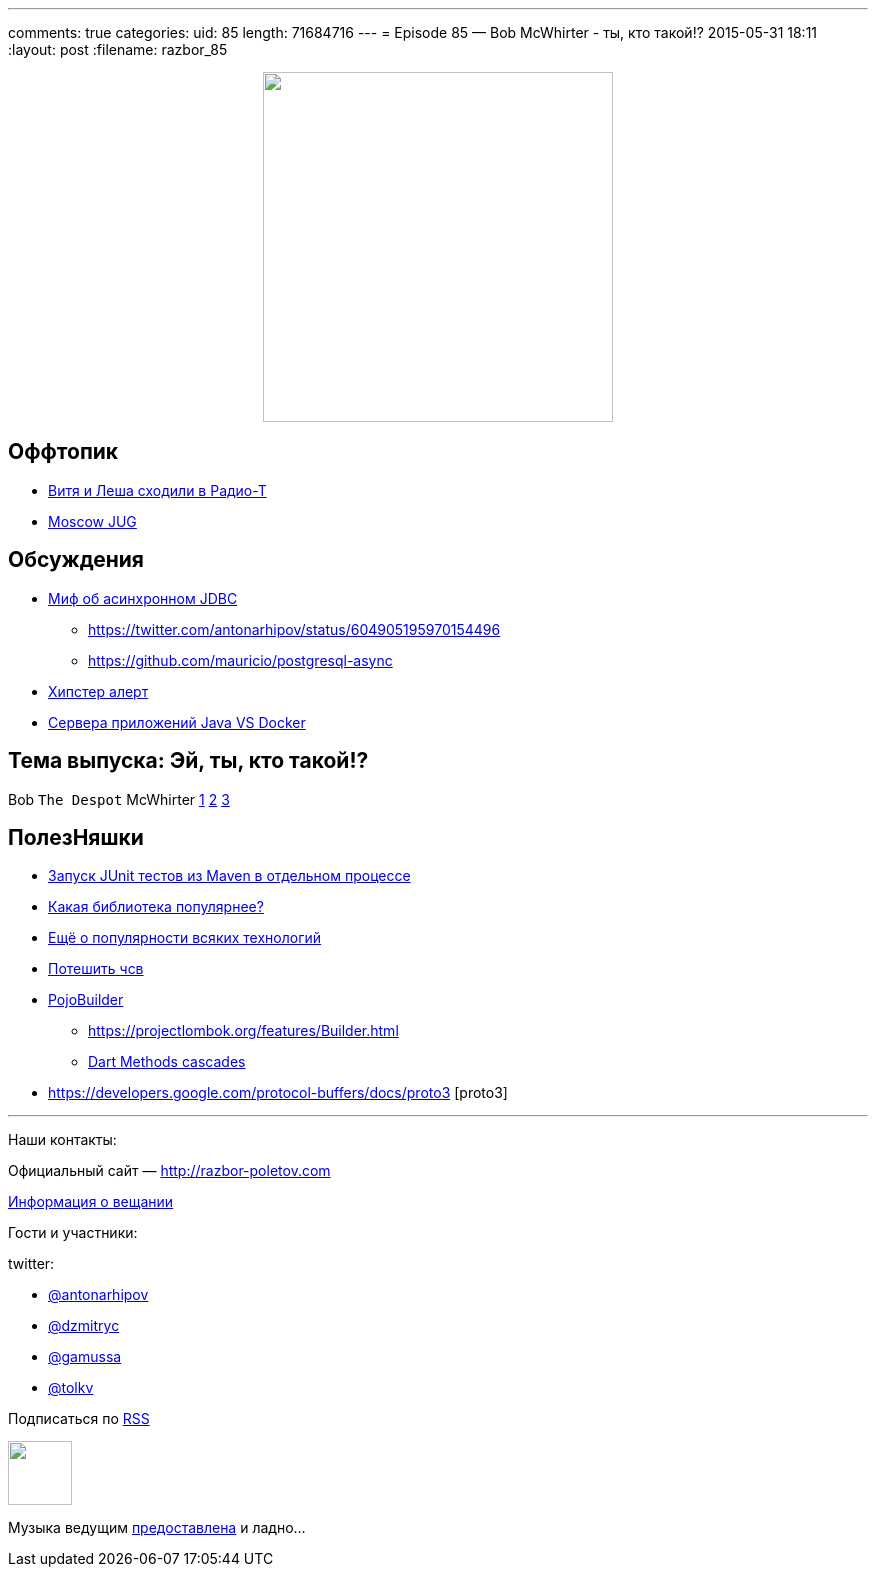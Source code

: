 ---
comments: true
categories: 
uid: 85
length: 71684716
---
= Episode 85 — Bob McWhirter - ты, кто такой!?
2015-05-31 18:11
:layout: post
:filename: razbor_85

++++
<div class="separator" style="clear: both; text-align: center;"><a href="http://razbor-poletov.com/images/razbor_85_text.jpg" imageanchor="1" style="margin-left: 1em; margin-right: 1em;"><img border="0" height="350" src="http://razbor-poletov.com/images/razbor_85_text.jpg" width="350" /></a></div>
++++

== Оффтопик

* http://www.radio-t.com/p/2015/05/30/podcast-446/[Витя и Леша сходили в Радио-Т]
* https://jugmsk.timepad.ru/event/211342/[Moscow JUG]

== Обсуждения

* http://mikemainguy.blogspot.ie/2015/05/the-myth-of-asynchronous-jdbc.html[Миф об асинхронном JDBC] 
** https://twitter.com/antonarhipov/status/604905195970154496
** https://github.com/mauricio/postgresql-async
* https://news.ycombinator.com/item?id=9050114[Хипстер алерт]
* https://medium.com/@jstrachan/the-decline-of-java-application-servers-when-using-docker-containers-edbe032e1f30[Сервера приложений Java VS Docker]

== Тема выпуска: Эй, ты, кто такой!?

Bob `The Despot` McWhirter http://www.codehaus.org/about/history.html[1] http://projectodd.org[2] https://twitter.com/bobmcwhirter[3]

== ПолезНяшки

* https://github.com/raydac/jute[Запуск JUnit тестов из Maven в отдельном процессе]
* http://javalibs.com/charts[Какая библиотека популярнее?]
* http://devrates.com/[Ещё о популярности всяких технологий] 
* http://www.javadeathmatch.com/[Потешить чсв]
* https://github.com/mkarneim/pojobuilder[PojoBuilder] 
** https://projectlombok.org/features/Builder.html
** http://news.dartlang.org/2012/02/method-cascades-in-dart-posted-by-gilad.html[Dart Methods cascades]  
* https://developers.google.com/protocol-buffers/docs/proto3 [proto3] 

'''

Наши контакты:

Официальный сайт — http://razbor-poletov.com[http://razbor-poletov.com]

http://razbor-poletov.com/broadcast.html[Информация о вещании]

Гости и участники:

twitter:

  * https://twitter.com/antonarhipov[@antonarhipov]
  * https://twitter.com/dzmitryc[@dzmitryc]
  * https://twitter.com/gamussa[@gamussa]
  * https://twitter.com/tolkv[@tolkv]

++++
<!-- player goes here-->

<audio preload="none">
   <source src="http://traffic.libsyn.com/razborpoletov/razbor_85.mp3" type="audio/mp3" />
   Your browser does not support the audio tag.
</audio>
++++

Подписаться по http://feeds.feedburner.com/razbor-podcast[RSS]

++++
<!-- episode file link goes here-->
<a href="http://traffic.libsyn.com/razborpoletov/razbor_85.mp3" imageanchor="1" style="clear: left; margin-bottom: 1em; margin-left: auto; margin-right: 2em;"><img border="0" height="64" src="http://2.bp.blogspot.com/-qkfh8Q--dks/T0gixAMzuII/AAAAAAAAHD0/O5LbF3vvBNQ/s200/1330127522_mp3.png" width="64" /></a>
++++

Музыка ведущим http://www.audiobank.fm/single-music/27/111/More-And-Less/[предоставлена] и ладно...
